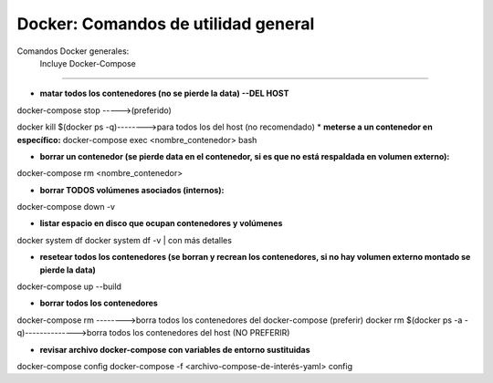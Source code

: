 =====================================
Docker: Comandos de utilidad general
=====================================

Comandos Docker generales:
    Incluye Docker-Compose
----------------------------------------------

* **matar todos los contenedores (no se pierde la data) --DEL HOST**
docker-compose stop ----->(preferido)

docker kill $(docker ps -q)-------->para todos los del host (no recomendado)
* **meterse a un contenedor en específico:**
docker-compose exec <nombre_contenedor> bash

* **borrar un contenedor (se pierde data en el contenedor, si es que no está respaldada en volumen externo):**
docker-compose rm <nombre_contenedor>

* **borrar TODOS volúmenes asociados (internos):**
docker-compose down -v

* **listar espacio en disco que ocupan contenedores y volúmenes**
docker system df
docker system df -v | con más detalles

* **resetear todos los contenedores (se borran y recrean los contenedores, si no hay volumen externo montado se pierde la data)**
docker-compose up --build

* **borrar todos los contenedores**
docker-compose rm -------->borra todos los contenedores del docker-compose (preferir)
docker rm $(docker ps -a -q)-------------->borra todos los contenedores del host (NO PREFERIR)

* **revisar archivo docker-compose con variables de entorno sustituidas**
docker-compose config
docker-compose -f <archivo-compose-de-interés-yaml> config